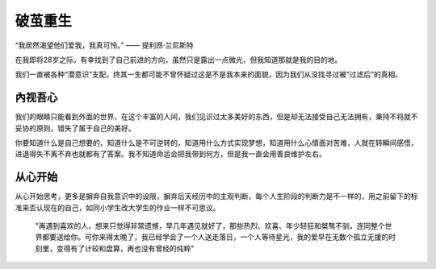 .. post:: Jan 23, 2021
   :tags: 哲学, 心理, 感悟
   :author: Qitas
   :location: SH

破茧重生
=============

“我居然渴望他们爱我，我真可怜。”     —— 提利昂·兰尼斯特

在我即将28岁之际，有幸找到了自己前进的方向，虽然只是露出一点微光，但我知道那就是我的目的地。

我们一直被各种“潜意识”支配，终其一生都可能不曾怀疑过这是不是我本来的面貌，因为我们从没找寻过被“过滤后”的真相。

.. figure:: /imges/1.jpg
   :width: 100%
   :align: center


內视吾心
----------

我们的眼睛只能看到外面的世界，在这个丰富的人间，我们见识过太多美好的东西，但是却无法接受自己无法拥有，秉持不将就不妥协的原则，错失了属于自己的美好。

你要知道什么是自己想要的，知道什么是不可逆转的，知道用什么方式实现梦想，知道用什么心情面对苦难，人就在转瞬间感悟，进退得失不离不弃也就都有了答案。我不知道命运会把我带到何方，但是我一直会用善良维护左右。


从心开始
----------

从心开始思考，更多是摒弃自我意识中的设限，摒弃后天经历中的主观判断，每个人生阶段的判断力是不一样的，用之前留下的标准来否认现在的自己，如同小学生改大学生的作业一样不可思议。


    "再遇到喜欢的人，想来只觉得非常遗憾，早几年遇见就好了，那些热烈、欢喜、年少轻狂和桀骜不驯，连同整个世界都要送给你。可你来得太晚了，我已经学会了一个人送走落日，一个人等待星光，我的爱早在无数个孤立无援的时刻里，变得有了计较和盘算，再也没有曾经的纯粹"

.. figure:: /img/weixin.jpg
   :width: 40%
   :align: center



